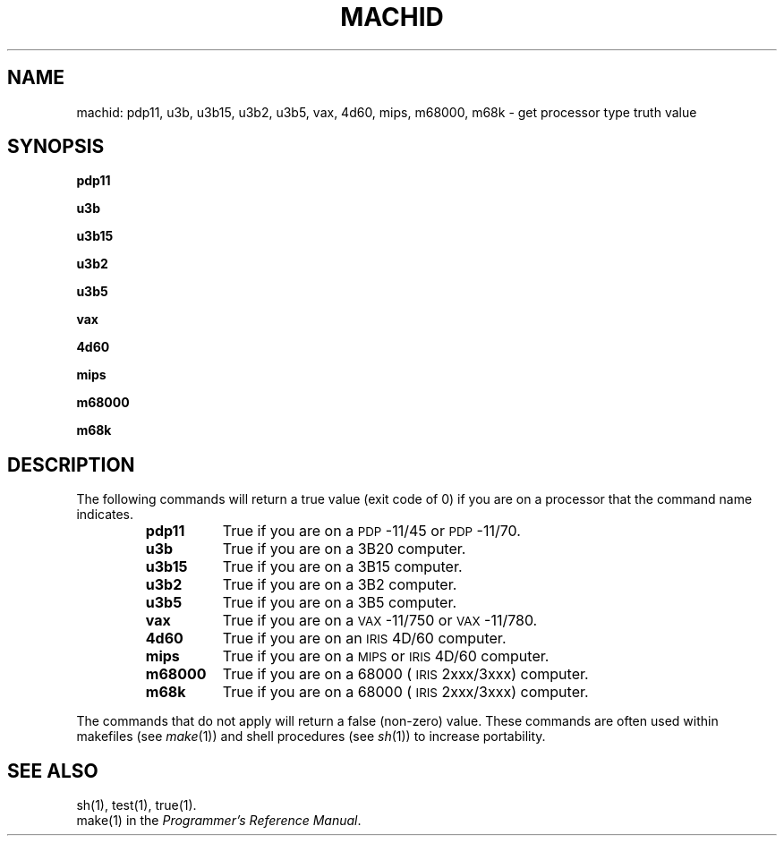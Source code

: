'\"macro stdmacro
.if n .pH g1.machid @(#)machid	30.4 of 3/7/86
.TH MACHID 1
.SH NAME
machid: pdp11, u3b, u3b15, u3b2, u3b5, vax, 4d60, mips, m68000, m68k \- get processor type truth value
.SH SYNOPSIS
.B pdp11
.PP
.B u3b
.PP
.B u3b15
.PP
.B u3b2
.PP
.B u3b5
.PP
.B vax
.PP
.B 4d60
.PP
.B mips
.PP
.B m68000
.PP
.B m68k
.SH DESCRIPTION
The following commands will return a true value (exit code of 0) if you are on
a processor that the command name indicates.
.RS
.TP \w'pdp11\ \ \ 'u
.B pdp11
True if you are on a \s-1PDP\s+1-11/45 or \s-1PDP\s+1-11/70.
.TP &
.B u3b
True if you are on a 3B20 computer.
.TP &
.B u3b15
True if you are on a 3B15 computer.
.TP &
.B u3b2
True if you are on a 3B2 computer.
.TP &
.B u3b5
True if you are on a 3B5 computer.
.TP &
.B vax
True if you are on a \s-1VAX\s+1-11/750 or \s-1VAX\s+1-11/780.
.TP &
.B 4d60
True if you are on an \s-1IRIS\s+1 4D/60 computer.
.TP &
.B mips
True if you are on a \s-1MIPS\s+1 or \s-1IRIS\s+1 4D/60 computer.
.TP &
.B m68000
True if you are on a 68000 (\s-1IRIS\s+1 2xxx/3xxx) computer.
.TP &
.B m68k
True if you are on a 68000 (\s-1IRIS\s+1 2xxx/3xxx) computer.
.dt
.RE
.PP
The commands that do not apply will return a false (non-zero) value.
These commands are often used within makefiles (see
.IR make (1))
and shell procedures (see
.IR sh (1))
to increase portability.
.SH SEE ALSO
sh(1), test(1), true(1).
.br
make(1) in the
.IR "Programmer's Reference Manual" .
